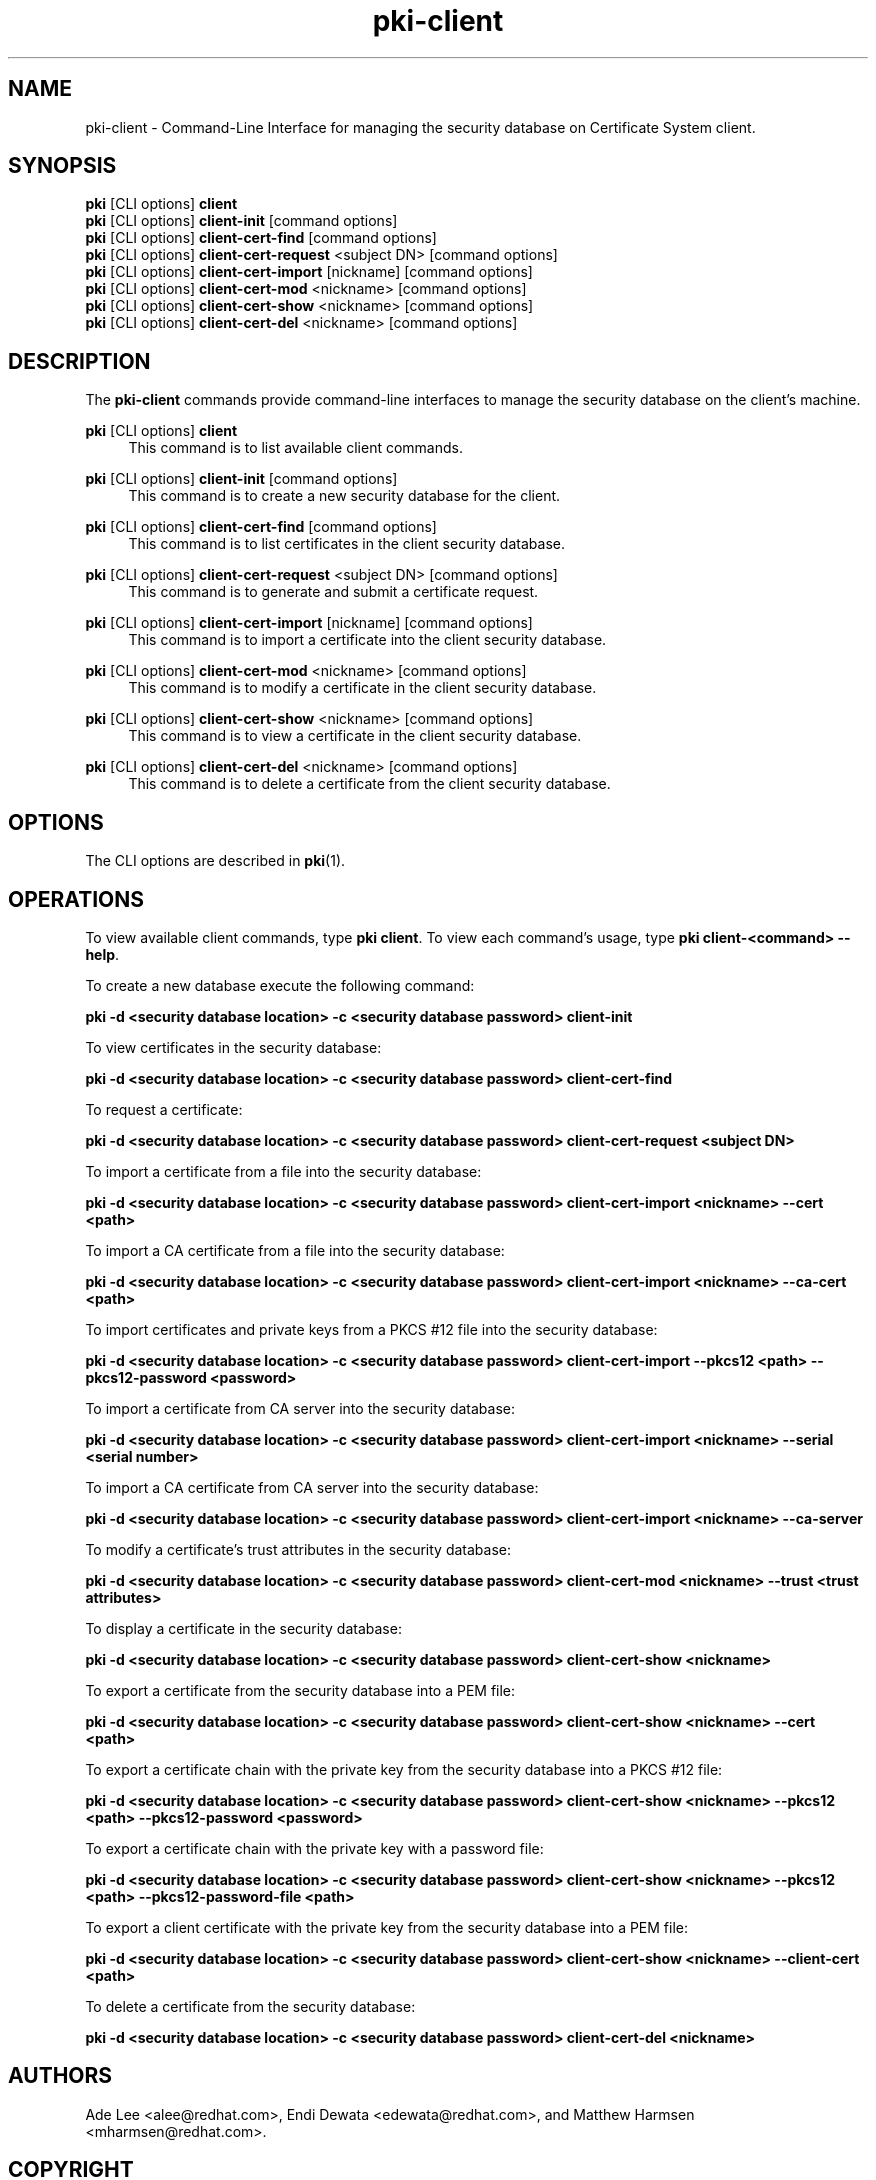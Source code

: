 .\" First parameter, NAME, should be all caps
.\" Second parameter, SECTION, should be 1-8, maybe w/ subsection
.\" other parameters are allowed: see man(7), man(1)
.TH pki-client 1 "May 5, 2014" "version 10.2" "PKI Client Security Database Management Commands" Dogtag Team
.\" Please adjust this date whenever revising the man page.
.\"
.\" Some roff macros, for reference:
.\" .nh        disable hyphenation
.\" .hy        enable hyphenation
.\" .ad l      left justify
.\" .ad b      justify to both left and right margins
.\" .nf        disable filling
.\" .fi        enable filling
.\" .br        insert line break
.\" .sp <n>    insert n+1 empty lines
.\" for man page specific macros, see man(7)
.SH NAME
pki-client \- Command-Line Interface for managing the security database on Certificate System client.
.SH SYNOPSIS
.nf
\fBpki\fR [CLI options] \fBclient\fR
\fBpki\fR [CLI options] \fBclient-init\fR [command options]
\fBpki\fR [CLI options] \fBclient-cert-find\fR [command options]
\fBpki\fR [CLI options] \fBclient-cert-request\fR <subject DN> [command options]
\fBpki\fR [CLI options] \fBclient-cert-import\fR [nickname] [command options]
\fBpki\fR [CLI options] \fBclient-cert-mod\fR <nickname> [command options]
\fBpki\fR [CLI options] \fBclient-cert-show\fR <nickname> [command options]
\fBpki\fR [CLI options] \fBclient-cert-del\fR <nickname> [command options]
.fi

.SH DESCRIPTION
.PP
The \fBpki-client\fR commands provide command-line interfaces to manage the security database on the client's machine.
.PP
\fBpki\fR [CLI options] \fBclient\fR
.RS 4
This command is to list available client commands.
.RE
.PP
\fBpki\fR [CLI options] \fBclient-init\fR [command options]
.RS 4
This command is to create a new security database for the client.
.RE
.PP
\fBpki\fR [CLI options] \fBclient-cert-find\fR [command options]
.RS 4
This command is to list certificates in the client security database.
.RE
.PP
\fBpki\fR [CLI options] \fBclient-cert-request\fR <subject DN> [command options]
.RS 4
This command is to generate and submit a certificate request.
.RE
.PP
\fBpki\fR [CLI options] \fBclient-cert-import\fR [nickname] [command options]
.RS 4
This command is to import a certificate into the client security database.
.RE
.PP
\fBpki\fR [CLI options] \fBclient-cert-mod\fR <nickname> [command options]
.RS 4
This command is to modify a certificate in the client security database.
.RE
.PP
\fBpki\fR [CLI options] \fBclient-cert-show\fR <nickname> [command options]
.RS 4
This command is to view a certificate in the client security database.
.RE
.PP
\fBpki\fR [CLI options] \fBclient-cert-del\fR <nickname> [command options]
.RS 4
This command is to delete a certificate from the client security database.
.RE

.SH OPTIONS
The CLI options are described in \fBpki\fR(1).

.SH OPERATIONS
To view available client commands, type \fBpki client\fP. To view each command's usage, type \fB pki client-<command> \-\-help\fP.

To create a new database execute the following command:

.B pki -d <security database location> -c <security database password> client-init

To view certificates in the security database:

.B pki -d <security database location> -c <security database password> client-cert-find

To request a certificate:

.B pki -d <security database location> -c <security database password> client-cert-request <subject DN>

To import a certificate from a file into the security database:

.B pki -d <security database location> -c <security database password> client-cert-import <nickname> --cert <path>

To import a CA certificate from a file into the security database:

.B pki -d <security database location> -c <security database password> client-cert-import <nickname> --ca-cert <path>

To import certificates and private keys from a PKCS #12 file into the security database:

.B pki -d <security database location> -c <security database password> client-cert-import --pkcs12 <path> --pkcs12-password <password>

To import a certificate from CA server into the security database:

.B pki -d <security database location> -c <security database password> client-cert-import <nickname> --serial <serial number>

To import a CA certificate from CA server into the security database:

.B pki -d <security database location> -c <security database password> client-cert-import <nickname> --ca-server

To modify a certificate's trust attributes in the security database:

.B pki -d <security database location> -c <security database password> client-cert-mod <nickname> --trust <trust attributes>

To display a certificate in the security database:

.B pki -d <security database location> -c <security database password> client-cert-show <nickname>

To export a certificate from the security database into a PEM file:

.B pki -d <security database location> -c <security database password> client-cert-show <nickname> --cert <path>

To export a certificate chain with the private key from the security database into a PKCS #12 file:

.B pki -d <security database location> -c <security database password> client-cert-show <nickname> --pkcs12 <path> --pkcs12-password <password>

To export a certificate chain with the private key with a password file:

.B pki -d <security database location> -c <security database password> client-cert-show <nickname> --pkcs12 <path> --pkcs12-password-file <path>

To export a client certificate with the private key from the security database into a PEM file:

.B pki -d <security database location> -c <security database password> client-cert-show <nickname> --client-cert <path>

To delete a certificate from the security database:

.B pki -d <security database location> -c <security database password> client-cert-del <nickname>

.SH AUTHORS
Ade Lee <alee@redhat.com>, Endi Dewata <edewata@redhat.com>, and Matthew Harmsen <mharmsen@redhat.com>.

.SH COPYRIGHT
Copyright (c) 2014 Red Hat, Inc. This is licensed under the GNU General Public License, version 2 (GPLv2). A copy of this license is available at http://www.gnu.org/licenses/old-licenses/gpl-2.0.txt.
